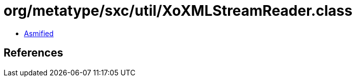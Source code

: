 = org/metatype/sxc/util/XoXMLStreamReader.class

 - link:XoXMLStreamReader-asmified.java[Asmified]

== References

